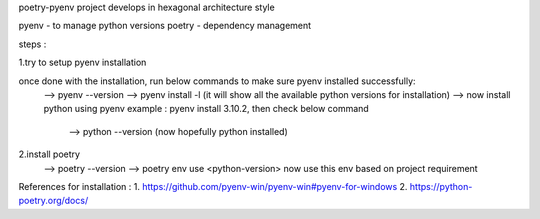poetry-pyenv project develops in hexagonal architecture style

pyenv - to manage python versions
poetry - dependency management

steps :

1.try to setup pyenv installation

once done with the installation, run below commands to make sure pyenv installed successfully:
  --> pyenv --version
  --> pyenv install -l (it will show all the available python versions for installation)
  --> now install python using pyenv
  example : pyenv install 3.10.2, then check below command
                                    --> python --version (now hopefully python installed)

2.install poetry
  --> poetry --version
  --> poetry env use <python-version>
  now use this env based on project requirement
  
References for installation :
1. https://github.com/pyenv-win/pyenv-win#pyenv-for-windows
2. https://python-poetry.org/docs/